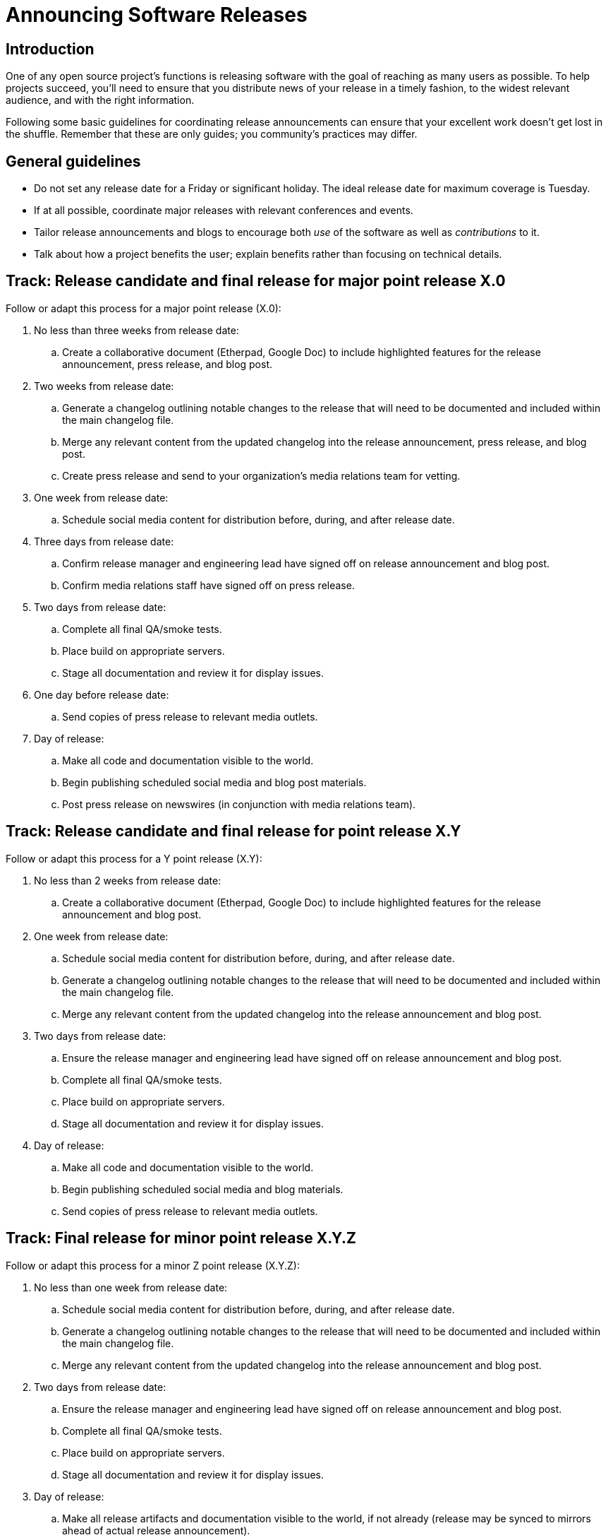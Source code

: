 = Announcing Software Releases
// Authors: Brian Proffitt <bproffit@redhat.com>
// Updated: 2019-12-14
// Version: 2.0
// Status; DRAFT

== Introduction

One of any open source project's functions is releasing software with the goal of reaching as many users as possible.
To help projects succeed, you'll need to ensure that you distribute news of your release in a timely fashion, to the widest relevant audience, and with the right information.

Following some basic guidelines for coordinating release announcements can ensure that your excellent work doesn't get lost in the shuffle.
Remember that these are only guides; you community's practices may differ.

== General guidelines

* Do not set any release date for a Friday or significant holiday.
The ideal release date for maximum coverage is Tuesday.
* If at all possible, coordinate major releases with relevant conferences and events.
* Tailor release announcements and blogs to encourage both _use_ of the software as well as _contributions_ to it.
* Talk about how a project benefits the user; explain benefits rather than focusing on technical details.

== Track: Release candidate and final release for major point release X.0

Follow or adapt this process for a major point release (X.0):

. No less than three weeks from release date:
.. Create a collaborative document (Etherpad, Google Doc) to include highlighted features for the release announcement, press release, and blog post.
. Two weeks from release date:
.. Generate a changelog outlining notable changes to the release that will need to be documented and included within the main changelog file.
.. Merge any relevant content from the updated changelog into the release announcement, press release, and blog post.
.. Create press release and send to your organization's media relations team for vetting.
. One week from release date:
.. Schedule social media content for distribution before, during, and after release date.
. Three days from release date:
.. Confirm release manager and engineering lead have signed off on release announcement and blog post.
.. Confirm media relations staff have signed off on press release.
. Two days from release date:
.. Complete all final QA/smoke tests.
.. Place build on appropriate servers.
.. Stage all documentation and review it for display issues.
. One day before release date:
.. Send copies of press release to relevant media outlets.
. Day of release:
.. Make all code and documentation visible to the world.
.. Begin publishing scheduled social media and blog post materials.
.. Post press release on newswires (in conjunction with media relations team).

== Track: Release candidate and final release for point release X.Y

Follow or adapt this process for a Y point release (X.Y):

. No less than 2 weeks from release date:
.. Create a collaborative document (Etherpad, Google Doc) to include highlighted features for the release announcement and blog post.
. One week from release date:
.. Schedule social media content for distribution before, during, and after release date.
.. Generate a changelog outlining notable changes to the release that will need to be documented and included within the main changelog file.
.. Merge any relevant content from the updated changelog into the release announcement and blog post.
. Two days from release date:
.. Ensure the release manager and engineering lead have signed off on release announcement and blog post.
.. Complete all final QA/smoke tests.
.. Place build on appropriate servers.
.. Stage all documentation and review it for display issues.
. Day of release:
.. Make all code and documentation visible to the world.
.. Begin publishing scheduled social media and blog materials.
.. Send copies of press release to relevant media outlets.

== Track: Final release for minor point release X.Y.Z

Follow or adapt this process for a minor Z point release (X.Y.Z):

. No less than one week from release date:
.. Schedule social media content for distribution before, during, and after release date.
.. Generate a changelog outlining notable changes to the release that will need to be documented and included within the main changelog file.
.. Merge any relevant content from the updated changelog into the release announcement and blog post.
. Two days from release date:
.. Ensure the release manager and engineering lead have signed off on release announcement and blog post.
.. Complete all final QA/smoke tests.
.. Place build on appropriate servers.
.. Stage all documentation and review it for display issues.
. Day of release:
.. Make all release artifacts and documentation visible to the world, if not already (release may be synced to mirrors ahead of actual release announcement).
.. Begin publishing scheduled social media and blog materials.

== After all major releases and significant point releases

. Conduct a retrospective to see what, if anything, could be done to improve the next release cycle.

== Writing a press release/release announcement

Writing and distributing a release announcement would seem relatively straightforward; however, some strategies for doing this work are more effective than others.
Specifically, you should write your release announcement in a way that makes it most likely for a media outlet to pick it up.

Below is a template for a release announcement, with some guidelines.
Please note that this is only a guide; copying exactly what's here may not be effective for your project.
 
Be direct and factual about information you share in public statements.
Avoid hyperbole ("the bestest project ever made!!!") and speculation ("the only project that can do this").
Media outlets rapidly disregard such hyperbole and might avoid spreading the word about your release altogether.
 
Release announcements are not opportunities to hype your project (as tempting as using them for this purpose may be).
You can and should take the opportunity to thank your hard-working community.
This gives credit to those who've done the work and emphasizes the free and open source nature of the project.

Be clear and concise.
Support your claims with facts.
This will help get your announcement more broadly disseminated.

== Sample press release/release announcement

____
`Project X`, the `[main purpose of project: goals, functions, governance...]` project, today announced the general availability of `Project X x.y`, a community-driven `[description of project]`. This latest community release includes several new features, including `[list of newest features]`.
 
Developed by a global community, `Project X` is a `[detailed paragraph of what the project is, what it does, and any other pertinent information should be included here.]`
 
Notable enhancements to `Project X x.y` include:

`[Detailed paragraph describing a first major feature]`

`[Detailed paragraph describing a second major feature]`

`[Detailed paragraph describing a third major feature]`
 
A complete list of `Project X x.y` features is available on the `Project X` community release announcement page `[URL]`. `Project X x.y` `[detailed description of a two or three additional features]`.
 
`[If possible, add a quote from a prominent community member or technical lead about the new release here.]`

*Additional Resources*

* Read more about the `Project X x.y` release highlights `[URL]`
* Get more `Project X` updates on Twitter `[URL]`
* Read more about `Project X` community events `[URL]`
 
*About `Project X`*

`Project X` is `[a very detailed description of what the project is and what it can do]`.

____


